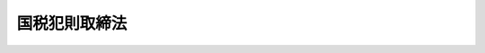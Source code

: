 .. _M33HO067:

==============
国税犯則取締法
==============

.. raw:: html
    
    
    <b>国税犯則取締法<br>
    （明治三十三年三月十七日法律第六十七号）</b><br><br><div align="right">最終改正：平成二三年六月三〇日法律第八二号</div><br><p>
    </p><div class="item"><b><a name="1000000000000000000000000000000000000000000000000100000000000000000000000000000">第一条</a>
    </b>
    <a name="1000000000000000000000000000000000000000000000000100000000001000000000000000000"></a>
    　収税官吏ハ国税（関税及噸税ヲ除ク以下同シ）ニ関スル犯則事件（以下犯則事件ト称ス）ヲ調査スル為必要アルトキハ犯則嫌疑者若ハ参考人ニ対シ質問シ、犯則嫌疑者ノ所持スル物件、帳簿、書類等ヲ検査シ又ハ此等ノ者ニ於テ任意ニ提出シタル物ヲ領置スルコトヲ得
    </div>
    <div class="item"><b><a name="1000000000000000000000000000000000000000000000000100000000002000000000000000000">○２</a>
    </b>
    収税官吏ハ犯則事件ヲ調査スル為必要アルトキハ参考人ノ所持スル物件、帳簿、書類等ヲ検査スルコトヲ得
    </div>
    <div class="item"><b><a name="1000000000000000000000000000000000000000000000000100000000003000000000000000000">○３</a>
    </b>
    収税官吏ハ犯則事件ノ調査ニ付キ官公署又ハ公私ノ団体ニ照会シテ必要ナル事項ノ報告ヲ求ムルコトヲ得
    </div>
    
    <p>
    </p><div class="item"><b><a name="1000000000000000000000000000000000000000000000000200000000000000000000000000000">第二条</a>
    </b>
    <a name="1000000000000000000000000000000000000000000000000200000000001000000000000000000"></a>
    　収税官吏ハ犯則事件ヲ調査スル為必要アルトキハ其ノ所属官署ノ所在地ヲ管轄スル地方裁判所又ハ簡易裁判所ノ裁判官ノ許可ヲ得テ臨検、捜索又ハ差押ヲ為スコトヲ得
    </div>
    <div class="item"><b><a name="1000000000000000000000000000000000000000000000000200000000002000000000000000000">○２</a>
    </b>
    前項ノ場合ニ於テ急速ヲ要スルトキハ収税官吏ハ臨検スヘキ場所、捜索スヘキ身体若ハ物件又ハ差押ヲ為スヘキ物件ノ所在地ヲ管轄スル地方裁判所又ハ簡易裁判所ノ裁判官ノ許可ヲ得テ前項ノ処分ヲ為スコトヲ得
    </div>
    <div class="item"><b><a name="1000000000000000000000000000000000000000000000000200000000003000000000000000000">○３</a>
    </b>
    収税官吏第一項又ハ前項ノ許可ヲ請求セントスルトキハ其ノ理由ヲ明示シテ之ヲ為スヘシ
    </div>
    <div class="item"><b><a name="1000000000000000000000000000000000000000000000000200000000004000000000000000000">○４</a>
    </b>
    前項ノ請求アリタルトキハ地方裁判所又ハ簡易裁判所ノ裁判官ハ臨検スヘキ場所、捜索スヘキ身体又ハ物件、差押ヲ為スヘキ物件、請求者ノ官職氏名、有効期間及裁判所名ヲ記載シ自己ノ記名捺印シタル許可状ヲ収税官吏ニ交付スヘシ此ノ場合ニ於テ犯則嫌疑者ノ氏名及犯則事実明カナルトキハ裁判官ハ此等ノ事項ヲモ記載スヘシ
    </div>
    <div class="item"><b><a name="1000000000000000000000000000000000000000000000000200000000005000000000000000000">○５</a>
    </b>
    収税官吏ハ前項ノ許可状ヲ他ノ収税官吏ニ交付シテ臨検、捜索又ハ差押ヲ為サシムルコトヲ得
    </div>
    
    <p>
    </p><div class="item"><b><a name="1000000000000000000000000000000000000000000000000300000000000000000000000000000">第三条</a>
    </b>
    <a name="1000000000000000000000000000000000000000000000000300000000001000000000000000000"></a>
    　間接国税ニ関シ現ニ犯則ヲ行ヒ又ハ現ニ犯則ヲ行ヒ終リタル際ニ発覚シタル事件ニ付其ノ証憑ヲ集取スル為必要ニシテ且急速ヲ要シ前条第一項又ハ第二項ノ許可ヲ得ルコト能ハサルトキハ其ノ犯則ノ現場ニ於テ収税官吏ハ同条第一項ノ処分ヲ為スコトヲ得
    </div>
    <div class="item"><b><a name="1000000000000000000000000000000000000000000000000300000000002000000000000000000">○２</a>
    </b>
    間接国税ニ関シ現ニ犯則ニ供シタル物件若ハ犯則ニ因リ得タル物件ヲ所持シ又ハ顕著ナル犯則ノ痕跡アリテ犯則アリト思料セラルル者アル場合ニ於テ其ノ証憑ヲ集取スル為必要ニシテ且急速ヲ要シ前条第一項又ハ第二項ノ許可ヲ得ルコト能ハサルトキハ其ノ者ノ所持スル物件ニ対シ収税官吏ハ同条第一項ノ処分ヲ為スコトヲ得
    </div>
    
    <p>
    </p><div class="item"><b><a name="1000000000000000000000000000000000000000000000000300200000000000000000000000000">第三条ノ二</a>
    </b>
    <a name="1000000000000000000000000000000000000000000000000300200000001000000000000000000"></a>
    　収税官吏臨検、捜索又ハ差押ヲ為スニ当リ必要アルトキハ錠ヲ外シ戸扉又ハ封ヲ開ク等ノ処分ヲ為スコトヲ得
    </div>
    <div class="item"><b><a name="1000000000000000000000000000000000000000000000000300200000002000000000000000000">○２</a>
    </b>
    前項ノ処分ハ差押物件又ハ領置物件ニ付テモ之ヲ為スコトヲ得
    </div>
    
    <p>
    </p><div class="item"><b><a name="1000000000000000000000000000000000000000000000000400000000000000000000000000000">第四条</a>
    </b>
    <a name="1000000000000000000000000000000000000000000000000400000000001000000000000000000"></a>
    　収税官吏質問、検査、領置、臨検、捜索又ハ差押ヲ為ストキハ其ノ身分ヲ証明スヘキ証票ヲ携帯スヘシ
    </div>
    
    <p>
    </p><div class="item"><b><a name="1000000000000000000000000000000000000000000000000500000000000000000000000000000">第五条</a>
    </b>
    <a name="1000000000000000000000000000000000000000000000000500000000001000000000000000000"></a>
    　収税官吏臨検、捜索又ハ差押ヲ為スニ当リ必要ナルトキハ警察官ノ援助ヲ求ムルコトヲ得
    </div>
    
    <p>
    </p><div class="item"><b><a name="1000000000000000000000000000000000000000000000000600000000000000000000000000000">第六条</a>
    </b>
    <a name="1000000000000000000000000000000000000000000000000600000000001000000000000000000"></a>
    　収税官吏捜索ヲ為ストキハ捜索スヘキ家宅、倉庫、船車其ノ他ノ場所ノ所有主、借主、管理者、事務員又ハ同居ノ親族、雇人、鄰佑ニシテ成年ニ達シタル者ヲシテ立会ハシムヘシ
    </div>
    <div class="item"><b><a name="1000000000000000000000000000000000000000000000000600000000002000000000000000000">○２</a>
    </b>
    前項ニ掲クル者其ノ地ニ在ラサルトキ又ハ立会ヲ拒ミタルトキハ其ノ地ノ警察官又ハ市町村長ノ補助機関タル職員ヲシテ立会ハシムヘシ
    </div>
    <div class="item"><b><a name="1000000000000000000000000000000000000000000000000600000000003000000000000000000">○３</a>
    </b>
    女子ノ身体ノ捜索ニ付テハ成年ノ女子ヲシテ立会ハシムベシ但シ急速ヲ要スル場合ハ此ノ限ニ在ラズ
    </div>
    
    <p>
    </p><div class="item"><b><a name="1000000000000000000000000000000000000000000000000700000000000000000000000000000">第七条</a>
    </b>
    <a name="1000000000000000000000000000000000000000000000000700000000001000000000000000000"></a>
    　収税官吏物件、帳簿、書類等ヲ差押ヘタルトキ又ハ領置シタルトキハ其ノ差押目録又ハ領置目録ヲ作ルヘシ但シ所有者又ハ所持者ハ其ノ差押目録又ハ領置目録ノ謄本ヲ請求スルコトヲ得
    </div>
    <div class="item"><b><a name="1000000000000000000000000000000000000000000000000700000000002000000000000000000">○２</a>
    </b>
    差押物件又ハ領置物件ハ便宜ニ依リ保管証ヲ徴シ所有者、所持者又ハ官公署ヲシテ保管セシムルコトヲ得
    </div>
    <div class="item"><b><a name="1000000000000000000000000000000000000000000000000700000000003000000000000000000">○３</a>
    </b>
    差押物件又ハ領置物件腐敗其ノ他損傷ノ虞アルトキハ国税庁長官、国税局長又ハ税務署長ハ之ヲ公売ニ付シ其ノ代金ヲ供託スルコトヲ得
    </div>
    <div class="item"><b><a name="1000000000000000000000000000000000000000000000000700000000004000000000000000000">○４</a>
    </b>
    収税官吏差押物件又ハ領置物件ニ付留置ノ必要ナシト認ムルトキハ之ヲ還付スベシ
    </div>
    
    <p>
    </p><div class="item"><b><a name="1000000000000000000000000000000000000000000000000800000000000000000000000000000">第八条</a>
    </b>
    <a name="1000000000000000000000000000000000000000000000000%E3%83%88%E3%83%B2%E5%BE%97%E3%82%B9%E4%BD%86%E3%82%B7%E7%AC%AC%E4%B8%89%E6%9D%A1%E3%83%8E%E8%A6%8F%E5%AE%9A%E3%83%8B%E4%BE%9D%E3%83%AB%E5%87%A6%E5%88%86%E3%83%B2%E7%82%BA%E3%82%B9%E5%A0%B4%E5%90%88%E3%83%8F%E6%AD%A4%E3%83%8E%E9%99%90%E3%83%8B%E5%9C%A8%E3%83%A9%E3%82%B9%0A&lt;/DIV&gt;%0A&lt;DIV%20class=" item><b><a name="1000000000000000000000000000000000000000000000000800000000002000000000000000000">○２</a>
    </b>
    日没前ヨリ開始シタル臨検、捜索又ハ差押ニシテ必要アル場合ハ日没後迄之ヲ継続スルコトヲ得
    </a></div>
    <div class="item"><b><a name="1000000000000000000000000000000000000000000000000800000000003000000000000000000">○３</a>
    </b>
    収税官吏ハ政令ヲ以テ定ムル国税ニ付テハ旅店、飲食店其ノ他夜間ト雖モ公衆ノ出入スルコトヲ得ヘキ場所ニ於テハ其ノ公開シタル時間内ハ第一項ニ規定スル制限ニ拘ラス臨検、捜索又ハ差押ヲ為スコトヲ得
    </div>
    
    <p>
    </p><div class="item"><b><a name="1000000000000000000000000000000000000000000000000900000000000000000000000000000">第九条</a>
    </b>
    <a name="1000000000000000000000000000000000000000000000000900000000001000000000000000000"></a>
    　収税官吏質問、検査、領置、臨検、捜索又ハ差押ヲ為ス間ハ何人ニ限ラス許可ヲ得スシテ其ノ場所ニ出入スルヲ禁スルコトヲ得
    </div>
    
    <p>
    </p><div class="item"><b><a name="1000000000000000000000000000000000000000000000001000000000000000000000000000000">第十条</a>
    </b>
    <a name="1000000000000000000000000000000000000000000000001000000000001000000000000000000"></a>
    　収税官吏質問、検査、領置、臨検、捜索又ハ差押ヲ為シタルトキハ其ノ顛末ヲ記載シ立会人又ハ質問ヲ受ケタル者ニ示シ共ニ署名捺印スヘシ立会人又ハ質問ヲ受ケタル者署名捺印セス又ハ署名捺印スルコト能ハサルトキハ其ノ旨ヲ附記スヘシ
    </div>
    
    <p>
    </p><div class="item"><b><a name="1000000000000000000000000000000000000000000000001100000000000000000000000000000">第十一条</a>
    </b>
    <a name="1000000000000000000000000000000000000000000000001100000000001000000000000000000"></a>
    　犯則事件ノ証憑集取ハ国税庁収税官吏又ハ事件発見地ヲ所轄スル国税局若ハ税務署ノ収税官吏之ヲ為ス
    </div>
    <div class="item"><b><a name="1000000000000000000000000000000000000000000000001100000000002000000000000000000">○２</a>
    </b>
    国税庁収税官吏ノ集取シタル間接国税ニ関スル犯則事件ノ証憑ニシテ重要ナル犯則事件ニ関スルモノハ之ヲ所轄国税局収税官吏ニ、ソノ他ノモノハ之ヲ所轄税務署収税官吏ニ引継グベシ
    </div>
    <div class="item"><b><a name="1000000000000000000000000000000000000000000000001100000000003000000000000000000">○３</a>
    </b>
    国税局収税官吏ノ集取シタル証憑ハ之ヲ所轄税務署収税官吏ニ引継クヘシ但シ重要ナル犯則事件ノ証憑ニ付テハ此ノ限ニ在ラス
    </div>
    <div class="item"><b><a name="1000000000000000000000000000000000000000000000001100000000004000000000000000000">○４</a>
    </b>
    税務署収税官吏ノ集取シタル重要ナル犯則事件ノ証憑ハ之ヲ所轄国税局収税官吏ニ引継クヘシ
    </div>
    <div class="item"><b><a name="1000000000000000000000000000000000000000000000001100000000005000000000000000000">○５</a>
    </b>
    同一犯則事件ニ付数箇所ニ於テ発見セラレタル時ハ各発見地ニ於テ集取セラレタル証憑ハ之ヲ最初ノ発見地所轄税務署ノ収税官吏ニ引継クヘシ但シ其ノ証憑カ重要ナル犯則事件ノ証憑ナルトキハ最初ノ発見地所轄国税局ノ収税官吏ニ引継クヘシ
    </div>
    
    <p>
    </p><div class="item"><b><a name="1000000000000000000000000000000000000000000000001200000000000000000000000000000">第十二条</a>
    </b>
    <a name="1000000000000000000000000000000000000000000000001200000000001000000000000000000"></a>
    　国税局又ハ税務署ノ収税官吏前各条ニ依リ質問、検査、領置、臨検、捜索又ハ差押ヲ為スハ其ノ所属国税局又ハ所属税務署ノ管轄区域内ニ限ル但シ既ニ著手シタル犯則事件ニ関連シ他ノ国税局又ハ税務署ノ管轄区域ニ於テ質問、検査、領置、臨検、捜索又ハ差押ヲ為スヲ必要トスルトキ及急速ヲ要スル場合ニシテ国税庁長官又ハ国税局長ヨリ他ノ国税局又ハ税務署ノ管轄区域内ニ於テ職務ヲ行フベキコトヲ命ゼラレタルトキハ此ノ限ニ在ラス
    </div>
    <div class="item"><b><a name="1000000000000000000000000000000000000000000000001200000000002000000000000000000">○２</a>
    </b>
    税務署長ハ其ノ管轄区域外ニ於テ犯則事件ノ調査ヲ必要トスルトキハ之ヲ其ノ地ノ税務署長ニ嘱託スルコトヲ得
    </div>
    <div class="item"><b><a name="1000000000000000000000000000000000000000000000001200000000003000000000000000000">○３</a>
    </b>
    国税局長ハ其ノ管轄区域外ニ於テ犯則事件ノ調査ヲ必要トスルトキハ之ヲ其ノ地ノ国税局長又ハ税務署長ニ嘱託スルコトヲ得
    </div>
    
    <p>
    </p><div class="item"><b><a name="1000000000000000000000000000000000000000000000001200200000000000000000000000000">第十二条ノ二</a>
    </b>
    <a name="1000000000000000000000000000000000000000000000001200200000001000000000000000000"></a>
    　収税官吏ハ間接国税以外ノ国税ニ関スル犯則事件ノ調査ニ依リ犯則アリト思料スルトキハ告発ノ手続ヲ為スヘシ
    </div>
    
    <p>
    </p><div class="item"><b><a name="1000000000000000000000000000000000000000000000001300000000000000000000000000000">第十三条</a>
    </b>
    <a name="1000000000000000000000000000000000000000000000001300000000001000000000000000000"></a>
    　国税局又ハ税務署ノ収税官吏間接国税ニ関スル犯則事件ノ調査ヲ終リタルトキハ之ヲ所轄国税局長又ハ所轄税務署長ニ報告スヘシ但シ左ノ場合ニ於テハ直ニ告発スヘシ
    <div class="number"><b><a name="1000000000000000000000000000000000000000000000001300000000001000000001000000000">一</a>
    </b>
    　犯則嫌疑者ノ居所分明ナラサルトキ
    </div>
    <div class="number"><b><a name="1000000000000000000000000000000000000000000000001300000000001000000002000000000">二</a>
    </b>
    　犯則嫌疑者逃走ノ虞アルトキ
    </div>
    <div class="number"><b><a name="1000000000000000000000000000000000000000000000001300000000001000000003000000000">三</a>
    </b>
    　証憑堙滅ノ虞アルトキ
    </div>
    </div>
    <div class="item"><b><a name="1000000000000000000000000000000000000000000000001300000000002000000000000000000">○２</a>
    </b>
    国税庁収税官吏間接国税ニ関スル犯則事件ノ調査ヲ終リタルトキハ之ヲ所轄国税局長又ハ所轄税務署長ニ通報スベシ但シ前項各号ノ規定ニ該当スルトキハ直ニ告発スベシ
    </div>
    
    <p>
    </p><div class="item"><b><a name="1000000000000000000000000000000000000000000000001400000000000000000000000000000">第十四条</a>
    </b>
    <a name="1000000000000000000000000000000000000000000000001400000000001000000000000000000"></a>
    　国税局長又ハ税務署長ハ間接国税ニ関スル犯則事件ノ調査ニ依リ犯則ノ心証ヲ得タルトキハ其ノ理由ヲ明示シ罰金若ハ科料ニ相当スル金額、没収品ニ該当スル物品、徴収金ニ相当スル金額及書類送達並差押物件ノ運搬、保管ニ要シタル費用ヲ指定ノ場所ニ納付スヘキ旨ヲ通告スヘシ但シ没収品ニ該当スル物品ニ付テハ納付ノ申出ノミヲ為スヘキ旨ヲ通告スルコトヲ得
    </div>
    <div class="item"><b><a name="1000000000000000000000000000000000000000000000001400000000002000000000000000000">○２</a>
    </b>
    犯則者通告ノ旨ヲ履行スルノ資力ナシト認ムルトキハ前項ノ通告ヲ要セス直ニ告発スヘシ情状懲役ノ刑ニ処スヘキモノト思料スルトキ亦同シ
    </div>
    
    <p>
    </p><div class="item"><b><a name="1000000000000000000000000000000000000000000000001500000000000000000000000000000">第十五条</a>
    </b>
    <a name="1000000000000000000000000000000000000000000000001500000000001000000000000000000"></a>
    　前条第一項ノ通告アリタルトキハ公訴ノ時効ヲ中断ス
    </div>
    
    <p>
    </p><div class="item"><b><a name="1000000000000000000000000000000000000000000000001600000000000000000000000000000">第十六条</a>
    </b>
    <a name="1000000000000000000000000000000000000000000000001600000000001000000000000000000"></a>
    　犯則者通告ノ旨ヲ履行シタルトキハ同一事件ニ付訴ヲ受クルコトナシ
    </div>
    <div class="item"><b><a name="1000000000000000000000000000000000000000000000001600000000002000000000000000000">○２</a>
    </b>
    第十四条第一項但書ニ依ル通告ニ対シ犯則者通告ノ旨ヲ履行シタル場合ニ於テ没収品ニ該当スル物品ヲ所持スルトキハ公売其ノ他必要ノ処分ヲ為ス迄之ヲ保管スルノ義務アルモノトス但シ保管ニ要スル費用ハ之ヲ請求スルコトヲ得ス
    </div>
    
    <p>
    </p><div class="item"><b><a name="1000000000000000000000000000000000000000000000001700000000000000000000000000000">第十七条</a>
    </b>
    <a name="1000000000000000000000000000000000000000000000001700000000001000000000000000000"></a>
    　犯則者通告ヲ受ケタル日ヨリ二十日以内ニ之ヲ履行セサルトキハ国税局長又ハ税務署長ハ告発ノ手続ヲ為スヘシ但シ二十日ヲ過クルモ告発前ニ履行シタルトキハ此ノ限ニ在ラス
    </div>
    <div class="item"><b><a name="1000000000000000000000000000000000000000000000001700000000002000000000000000000">○２</a>
    </b>
    犯則者ノ居所分明ナラサル為又ハ犯則者書類ノ受領ヲ拒ミタル為通告スルコト能ハサルトキ亦前項ニ同シ
    </div>
    
    <p>
    </p><div class="item"><b><a name="1000000000000000000000000000000000000000000000001800000000000000000000000000000">第十八条</a>
    </b>
    <a name="1000000000000000000000000000000000000000000000001800000000001000000000000000000"></a>
    　犯則事件ヲ告発シタル場合ニ於テ差押物件又ハ領置物件アルトキハ差押目録又ハ領置目録ト共ニ検察官ニ引継クヘシ
    </div>
    <div class="item"><b><a name="1000000000000000000000000000000000000000000000001800000000002000000000000000000">○２</a>
    </b>
    前項ノ差押物件又ハ領置物件所有者、所持者又ハ官公署ノ保管ニ係ルトキハ保管証ヲ以テ引継ヲ為シ差押物件又ハ領置物件引継ノ旨ヲ保管者ニ通知スヘシ
    </div>
    <div class="item"><b><a name="1000000000000000000000000000000000000000000000001800000000003000000000000000000">○３</a>
    </b>
    第一項ノ規定ニ依リ差押物件又ハ領置物件ノ引継アリタルトキハ当該物件ハ検察官ガ<a href="/cgi-bin/idxrefer.cgi?H_FILE=%8f%ba%93%f1%8e%4f%96%40%88%ea%8e%4f%88%ea&amp;REF_NAME=%8c%59%8e%96%91%69%8f%d7%96%40&amp;ANCHOR_F=&amp;ANCHOR_T=" target="inyo">刑事訴訟法</a>
    ノ規定ニ依リ押収シタル物トス
    </div>
    
    <p>
    </p><div class="item"><b><a name="1000000000000000000000000000000000000000000000001900000000000000000000000000000">第十九条</a>
    </b>
    <a name="1000000000000000000000000000000000000000000000001900000000001000000000000000000"></a>
    　国税局長又ハ税務署長間接国税ニ関スル犯則事件ヲ調査シ犯則ノ心証ヲ得サルトキハ其ノ旨ヲ犯則嫌疑者ニ通知シ物件ノ差押アルトキハ之カ解除ヲ命スヘシ
    </div>
    
    <p>
    </p><div class="item"><b><a name="1000000000000000000000000000000000000000000000001900200000000000000000000000000">第十九条ノ二</a>
    </b>
    <a name="1000000000000000000000000000000000000000000000001900200000001000000000000000000"></a>
    　間接国税ニ関スル犯則事件ニ付第一条第一項ノ規定ニ依ル収税官吏ノ検査ヲ拒ミ、妨ケ又ハ忌避シタル者ハ三万円以下ノ罰金ニ処ス
    </div>
    
    <p>
    </p><div class="item"><b><a name="1000000000000000000000000000000000000000000000002000000000000000000000000000000">第二十条</a>
    </b>
    <a name="1000000000000000000000000000000000000000000000002000000000001000000000000000000"></a>
    　本法ニ於テ間接国税ト称スルハ勅令ノ定ムル所ニ依ル
    </div>
    
    <p>
    </p><div class="item"><b><a name="1000000000000000000000000000000000000000000000002100000000000000000000000000000">第二十一条</a>
    </b>
    <a name="1000000000000000000000000000000000000000000000002100000000001000000000000000000"></a>
    　削除
    </div>
    
    <p>
    </p><div class="item"><b><a name="1000000000000000000000000000000000000000000000002200000000000000000000000000000">第二十二条</a>
    </b>
    <a name="1000000000000000000000000000000000000000000000002200000000001000000000000000000"></a>
    　国税ノ納税義務者ノ為スヘキ国税ノ課税標準ノ申告（当該申告ノ修正ヲ含ム以下申告ト称ス）ヲ為ササルコト若ハ虚偽ノ申告ヲ為スコト又ハ国税ノ徴収若ハ納付ヲ為ササルコトヲ煽動シタル者ハ三年以下ノ懲役又ハ二十万円以下ノ罰金ニ処ス
    </div>
    <div class="item"><b><a name="1000000000000000000000000000000000000000000000002200000000002000000000000000000">○２</a>
    </b>
    国税ノ納税義務者ノ為スヘキ申告ヲ為ササラシメ若ハ虚偽ノ申告ヲ為サシメ又ハ国税ノ徴収若ハ納付ヲ為ササラシムル目的ヲ以テ暴行又ハ脅迫ヲ加ヘタル者亦同シ
    </div>
    
    
    <br><a name="5000000000000000000000000000000000000000000000000000000000000000000000000000000"></a>
    　　　<a name="5000000001000000000000000000000000000000000000000000000000000000000000000000000"><b>附　則　（昭和一九年二月一五日法律第七号）　抄</b></a>
    <br><p>
    </p><div class="item"><b>第三十一条</b>
    　本法ハ昭和十九年四月一日ヨリ之ヲ施行ス但シ第一条中所得税法第三十七条、第五十三条第二項但書及第七十三条第一項本文ノ改正規定ハ昭和二十年一月一日ヨリ之ヲ施行シ第十二条乃至第二十二条ノ規定、第二十三条中臨時租税措置法第二十一条ノ二及第二十二条ノ改正規定並ニ第二十八条ノ規定施行ノ期日ハ各規定ニ付勅令ヲ以テ之ヲ定ム
    </div>
    
    <br>　　　<a name="5000000002000000000000000000000000000000000000000000000000000000000000000000000"><b>附　則　（昭和二二年三月三一日法律第二九号）　抄</b></a>
    <br><p>
    </p><div class="item"><b>第一条</b>
    　この法律は、昭和二十二年四月一日から、これを施行する。
    </div>
    
    <p>
    </p><div class="item"><b>第二十条</b>
    　この法律による他の法律の廃止又は改正前になした行為に関する罰則の適用については、なお従前の例による。
    </div>
    
    <br>　　　<a name="5000000003000000000000000000000000000000000000000000000000000000000000000000000"><b>附　則　（昭和二二年一一月三〇日法律第一四二号）　抄</b></a>
    <br><p>
    </p><div class="item"><b>第一条</b>
    　この法律は、昭和二十二年十二月一日から、これを施行する。
    </div>
    
    <p>
    </p><div class="item"><b>第十五条</b>
    　この法律による他の法律の改正前になした行為に関する罰則の適用については、なお従前の例による。
    </div>
    
    <br>　　　<a name="5000000004000000000000000000000000000000000000000000000000000000000000000000000"><b>附　則　（昭和二三年七月七日法律第一〇七号）　抄</b></a>
    <br><p>
    </p><div class="item"><b>第三十九条</b>
    　この法律は、公布の日から、これを施行する。
    </div>
    
    <p>
    </p><div class="item"><b>第五十条</b>
    　たばこ専売法（明治三十七年法律第十四号）第六十七条、塩専売法（明治三十八年法律第十一号）第三十八条、粗製しよう脳、しよう脳油専売法（明治三十六年法律第五号）第二十三条及びアルコール専売法（昭和十二年法律第三十二号）第四十条中「間接国税犯則者処分法」とあるのは「国税犯則取締法（同法第十二条ノ二、第十九条第二項及第二十二条ノ規定ヲ除ク）」と読み替えるものとする。
    </div>
    <div class="item"><b>２</b>
    　前項に定めるものを除く外、他の法律中「間接国税犯則者処分法」とあるのは「国税犯則取締法」と読み替えるものとする。
    </div>
    
    <p>
    </p><div class="item"><b>第六十条</b>
    　この法律による他の法律の廃止又は改正前になした行為に関する罰則の適用については、なお従前の例による。
    </div>
    
    <br>　　　<a name="5000000005000000000000000000000000000000000000000000000000000000000000000000000"><b>附　則　（昭和二四年五月三一日法律第一四五号）　抄</b></a>
    <br><p></p><div class="item"><b>１</b>
    　この法律は、昭和二十四年六月一日から施行する。
    </div>
    
    <br>　　　<a name="5000000006000000000000000000000000000000000000000000000000000000000000000000000"><b>附　則　（昭和二五年三月三一日法律第七七号）　抄</b></a>
    <br><p></p><div class="item"><b>１</b>
    　この法律は、昭和二十五年四月一日から施行する。
    </div>
    
    <br>　　　<a name="5000000007000000000000000000000000000000000000000000000000000000000000000000000"><b>附　則　（昭和二九年六月八日法律第一六三号）　抄</b></a>
    <br><p></p><div class="arttitle">（施行期日）</div>
    <div class="item"><b>１</b>
    　この法律中、第五十三条の規定は交通事件即決裁判手続法の施行の日から、その他の部分は、警察法（昭和二十九年法律第百六十二号。同法附則第一項但書に係る部分を除く。）の施行の日から施行する。
    </div>
    
    <br>　　　<a name="5000000008000000000000000000000000000000000000000000000000000000000000000000000"><b>附　則　（昭和四二年五月三一日法律第二三号）　抄</b></a>
    <br><p>
    </p><div class="arttitle">（施行期日）</div>
    <div class="item"><b>第一条</b>
    　この法律は、昭和四十二年六月一日から施行する。
    </div>
    
    <br>　　　<a name="5000000009000000000000000000000000000000000000000000000000000000000000000000000"><b>附　則　（平成一一年一二月二二日法律第一六〇号）　抄</b></a>
    <br><p>
    </p><div class="arttitle">（施行期日）</div>
    <div class="item"><b>第一条</b>
    　この法律（第二条及び第三条を除く。）は、平成十三年一月六日から施行する。
    </div>
    
    <br>　　　<a name="500%E5%8D%81%E4%BA%8C%E6%9D%A1%E5%8F%8A%E3%81%B3%E7%AC%AC%E4%B8%89%E5%8D%81%E4%BA%8C%E6%9D%A1%E3%81%AE%E8%A6%8F%E5%AE%9A%E3%80%81%E9%99%84%E5%89%87%E7%AC%AC%E4%B8%89%E5%8D%81%E4%B8%83%E6%9D%A1%E4%B8%AD%E5%9C%B0%E6%96%B9%E5%85%AC%E5%96%B6%E4%BC%81%E6%A5%AD%E6%B3%95%EF%BC%88%E6%98%AD%E5%92%8C%E4%BA%8C%E5%8D%81%E4%B8%83%E5%B9%B4%E6%B3%95%E5%BE%8B%E7%AC%AC%E4%BA%8C%E7%99%BE%E4%B9%9D%E5%8D%81%E4%BA%8C%E5%8F%B7%EF%BC%89%E7%AC%AC%E4%B8%89%E5%8D%81%E4%B8%89%E6%9D%A1%E7%AC%AC%E4%B8%89%E9%A0%85%E3%81%AE%E6%94%B9%E6%AD%A3%E8%A6%8F%E5%AE%9A%E3%80%81%E9%99%84%E5%89%87%E7%AC%AC%E5%9B%9B%E5%8D%81%E4%B8%83%E6%9D%A1%E4%B8%AD%E6%97%A7%E5%B8%82%E7%94%BA%E6%9D%91%E3%81%AE%E5%90%88%E4%BD%B5%E3%81%AE%E7%89%B9%E4%BE%8B%E3%81%AB%E9%96%A2%E3%81%99%E3%82%8B%E6%B3%95%E5%BE%8B%EF%BC%88%E6%98%AD%E5%92%8C%E5%9B%9B%E5%8D%81%E5%B9%B4%E6%B3%95%E5%BE%8B%E7%AC%AC%E5%85%AD%E5%8F%B7%EF%BC%89%E9%99%84%E5%89%87%E7%AC%AC%E4%BA%8C%E6%9D%A1%E7%AC%AC%E5%85%AD%E9%A0%85%E3%81%AE%E8%A6%8F%E5%AE%9A%E3%81%AB%E3%82%88%E3%82%8A%E3%81%AA%E3%81%8A%E3%81%9D%E3%81%AE%E5%8A%B9%E5%8A%9B%E3%82%92%E6%9C%89%E3%81%99%E3%82%8B%E3%82%82%E3%81%AE%E3%81%A8%E3%81%95%E3%82%8C%E3%82%8B%E5%90%8C%E6%B3%95%E7%AC%AC%E4%BA%94%E6%9D%A1%E3%81%AE%E4%BA%8C%E5%8D%81%E4%B9%9D%E3%81%AE%E6%94%B9%E6%AD%A3%E8%A6%8F%E5%AE%9A%E4%B8%A6%E3%81%B3%E3%81%AB%E9%99%84%E5%89%87%E7%AC%AC%E4%BA%94%E5%8D%81%E4%B8%80%E6%9D%A1%E4%B8%AD%E5%B8%82%E7%94%BA%E6%9D%91%E3%81%AE%E5%90%88%E4%BD%B5%E3%81%AE%E7%89%B9%E4%BE%8B%E7%AD%89%E3%81%AB%E9%96%A2%E3%81%99%E3%82%8B%E6%B3%95%E5%BE%8B%EF%BC%88%E5%B9%B3%E6%88%90%E5%8D%81%E5%85%AD%E5%B9%B4%E6%B3%95%E5%BE%8B%E7%AC%AC%E4%BA%94%E5%8D%81%E4%B9%9D%E5%8F%B7%EF%BC%89%E7%AC%AC%E5%9B%9B%E5%8D%81%E4%B8%83%E6%9D%A1%E3%81%AE%E6%94%B9%E6%AD%A3%E8%A6%8F%E5%AE%9A%E3%80%80%E5%85%AC%E5%B8%83%E3%81%AE%E6%97%A5%E3%81%8B%E3%82%89%E8%B5%B7%E7%AE%97%E3%81%97%E3%81%A6%E4%B8%80%E5%B9%B4%E3%82%92%E8%B6%85%E3%81%88%E3%81%AA%E3%81%84%E7%AF%84%E5%9B%B2%E5%86%85%E3%81%AB%E3%81%8A%E3%81%84%E3%81%A6%E6%94%BF%E4%BB%A4%E3%81%A7%E5%AE%9A%E3%82%81%E3%82%8B%E6%97%A5%0A&lt;/DIV&gt;%0A&lt;/DIV&gt;%0A%0A&lt;BR&gt;%E3%80%80%E3%80%80%E3%80%80&lt;A%20NAME="><b>附　則　（平成二三年六月三〇日法律第八二号）　抄</b></a>
    <br><p>
    </p><div class="arttitle">（施行期日）</div>
    <div class="item"><b>第一条</b>
    　この法律は、公布の日から施行する。
    </div>
    
    <p>
    </p><div class="arttitle">（罰則に関する経過措置）</div>
    <div class="item"><b>第九十二条</b>
    　この法律（附則第一条各号に掲げる規定にあっては、当該規定。以下この条において同じ。）の施行前にした行為及びこの附則の規定によりなお従前の例によることとされる場合におけるこの法律の施行後にした行為に対する罰則の適用については、なお従前の例による。
    </div>
    
    <p>
    </p><div class="arttitle">（その他の経過措置の政令への委任）</div>
    <div class="item"><b>第九十三条</b>
    　この附則に規定するもののほか、この法律の施行に関し必要な経過措置は、政令で定める。
    </div>
    
    <br><br>